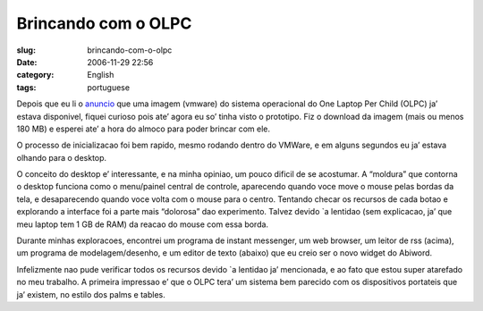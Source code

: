 Brincando com o OLPC
####################
:slug: brincando-com-o-olpc
:date: 2006-11-29 22:56
:category: English
:tags: portuguese

Depois que eu li o
`anuncio <http://geeksaresexy.blogspot.com/2006/11/how-to-get-one-laptop-per-child-image.html>`__
que uma imagem (vmware) do sistema operacional do One Laptop Per Child
(OLPC) ja’ estava disponivel, fiquei curioso pois ate’ agora eu so’
tinha visto o prototipo. Fiz o download da imagem (mais ou menos 180 MB)
e esperei ate’ a hora do almoco para poder brincar com ele.

|OLPC system1|

O processo de inicializacao foi bem rapido, mesmo rodando dentro do
VMWare, e em alguns segundos eu ja’ estava olhando para o desktop.

|OLPC system2|

O conceito do desktop e’ interessante, e na minha opiniao, um pouco
dificil de se acostumar. A “moldura” que contorna o desktop funciona
como o menu/painel central de controle, aparecendo quando voce move o
mouse pelas bordas da tela, e desaparecendo quando voce volta com o
mouse para o centro. Tentando checar os recursos de cada botao e
explorando a interface foi a parte mais “dolorosa” dao experimento.
Talvez devido \`a lentidao (sem explicacao, ja’ que meu laptop tem 1 GB
de RAM) da reacao do mouse com essa borda.

|OLPC system3|

Durante minhas exploracoes, encontrei um programa de instant messenger,
um web browser, um leitor de rss (acima), um programa de
modelagem/desenho, e um editor de texto (abaixo) que eu creio ser o novo
widget do Abiword.

|OLPC system4|

Infelizmente nao pude verificar todos os recursos devido \`a lentidao
ja’ mencionada, e ao fato que estou super atarefado no meu trabalho. A
primeira impressao e’ que o OLPC tera’ um sistema bem parecido com os
dispositivos portateis que ja’ existem, no estilo dos palms e tables.

.. |OLPC system1| image:: http://static.flickr.com/104/309721351_0013360a38.jpg
   :target: http://www.flickr.com/photos/25563799@N00/309721351/
.. |OLPC system2| image:: http://static.flickr.com/117/309721353_35df8778e7.jpg
   :target: http://www.flickr.com/photos/25563799@N00/309721353/
.. |OLPC system3| image:: http://static.flickr.com/104/309721355_0e200ab8b1.jpg
   :target: http://www.flickr.com/photos/25563799@N00/309721355/
.. |OLPC system4| image:: http://static.flickr.com/100/309721354_8b9a6a80b2.jpg
   :target: http://www.flickr.com/photos/25563799@N00/309721354/
